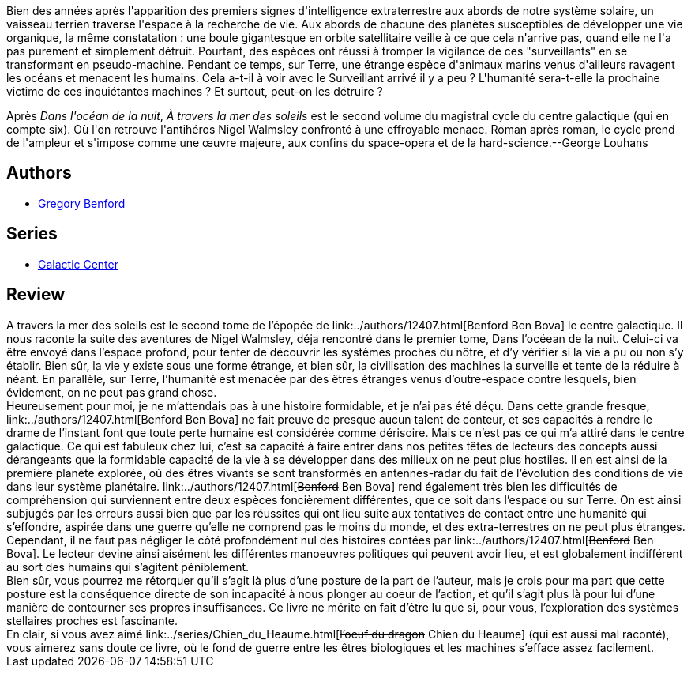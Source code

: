 :jbake-type: post
:jbake-status: published
:jbake-title: A Travers La Mer Des Soleils (Le Centre Galactique, Tome 2)
:jbake-tags:  extra-terrestres, fin-du-monde, humanité, noir, rayon-imaginaire, science, space-opera,_année_2003,_mois_avr.,_note_2,combat,read
:jbake-date: 2003-04-08
:jbake-depth: ../../
:jbake-uri: goodreads/books/9782253172772.adoc
:jbake-bigImage: https://s.gr-assets.com/assets/nophoto/book/111x148-bcc042a9c91a29c1d680899eff700a03.png
:jbake-smallImage: https://s.gr-assets.com/assets/nophoto/book/50x75-a91bf249278a81aabab721ef782c4a74.png
:jbake-source: https://www.goodreads.com/book/show/2220821
:jbake-style: goodreads goodreads-book

++++
<div class="book-description">
Bien des années après l'apparition des premiers signes d'intelligence extraterrestre aux abords de notre système solaire, un vaisseau terrien traverse l'espace à la recherche de vie. Aux abords de chacune des planètes susceptibles de développer une vie organique, la même constatation : une boule gigantesque en orbite satellitaire veille à ce que cela n'arrive pas, quand elle ne l'a pas purement et simplement détruit. Pourtant, des espèces ont réussi à tromper la vigilance de ces "surveillants" en se transformant en pseudo-machine. Pendant ce temps, sur Terre, une étrange espèce d'animaux marins venus d'ailleurs ravagent les océans et menacent les humains. Cela a-t-il à voir avec le Surveillant arrivé il y a peu ? L'humanité sera-t-elle la prochaine victime de ces inquiétantes machines ? Et surtout, peut-on les détruire ? <p>Après <i>Dans l'océan de la nuit</i>, <i>À travers la mer des soleils</i> est le second volume du magistral cycle du centre galactique (qui en compte six). Où l'on retrouve l'antihéros Nigel Walmsley confronté à une effroyable menace. Roman après roman, le cycle prend de l'ampleur et s'impose comme une œuvre majeure, aux confins du space-opera et de la hard-science.--George Louhans</p>
</div>
++++


## Authors
* link:../authors/22645.html[Gregory Benford]

## Series
* link:../series/Galactic_Center.html[Galactic Center]

## Review

++++
A travers la mer des soleils est le second tome de l’épopée de link:../authors/12407.html[<strike>Benford</strike> Ben Bova] le centre galactique. Il nous raconte la suite des aventures de Nigel Walmsley, déja rencontré dans le premier tome, Dans l’océean de la nuit. Celui-ci va être envoyé dans l’espace profond, pour tenter de découvrir les systèmes proches du nôtre, et d’y vérifier si la vie a pu ou non s’y établir. Bien sûr, la vie y existe sous une forme étrange, et bien sûr, la civilisation des machines la surveille et tente de la réduire à néant. En parallèle, sur Terre, l’humanité est menacée par des êtres étranges venus d’outre-espace contre lesquels, bien évidement, on ne peut pas grand chose. <br/>Heureusement pour moi, je ne m’attendais pas à une histoire formidable, et je n’ai pas été déçu. Dans cette grande fresque, link:../authors/12407.html[<strike>Benford</strike> Ben Bova] ne fait preuve de presque aucun talent de conteur, et ses capacités à rendre le drame de l’instant font que toute perte humaine est considérée comme dérisoire. Mais ce n’est pas ce qui m’a attiré dans le centre galactique. Ce qui est fabuleux chez lui, c’est sa capacité à faire entrer dans nos petites têtes de lecteurs des concepts aussi dérangeants que la formidable capacité de la vie à se développer dans des milieux on ne peut plus hostiles. Il en est ainsi de la première planète explorée, où des êtres vivants se sont transformés en antennes-radar du fait de l’évolution des conditions de vie dans leur système planétaire. link:../authors/12407.html[<strike>Benford</strike> Ben Bova] rend également très bien les difficultés de compréhension qui surviennent entre deux espèces foncièrement différentes, que ce soit dans l’espace ou sur Terre. On est ainsi subjugés par les erreurs aussi bien que par les réussites qui ont lieu suite aux tentatives de contact entre une humanité qui s’effondre, aspirée dans une guerre qu’elle ne comprend pas le moins du monde, et des extra-terrestres on ne peut plus étranges. Cependant, il ne faut pas négliger le côté profondément nul des histoires contées par link:../authors/12407.html[<strike>Benford</strike> Ben Bova]. Le lecteur devine ainsi aisément les différentes manoeuvres politiques qui peuvent avoir lieu, et est globalement indifférent au sort des humains qui s’agitent péniblement. <br/>Bien sûr, vous pourrez me rétorquer qu’il s’agit là plus d’une posture de la part de l’auteur, mais je crois pour ma part que cette posture est la conséquence directe de son incapacité à nous plonger au coeur de l’action, et qu’il s’agit plus là pour lui d’une manière de contourner ses propres insuffisances. Ce livre ne mérite en fait d’être lu que si, pour vous, l’exploration des systèmes stellaires proches est fascinante. <br/>En clair, si vous avez aimé link:../series/Chien_du_Heaume.html[<strike>l’oeuf du dragon</strike> Chien du Heaume] (qui est aussi mal raconté), vous aimerez sans doute ce livre, où le fond de guerre entre les êtres biologiques et les machines s’efface assez facilement.
++++